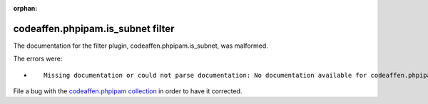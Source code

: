 
.. Document meta section

:orphan:

.. meta::
  :antsibull-docs: 2.5.0

.. Document body

.. Anchors

.. _ansible_collections.codeaffen.phpipam.is_subnet_filter:

.. Title

codeaffen.phpipam.is_subnet filter
++++++++++++++++++++++++++++++++++


The documentation for the filter plugin, codeaffen.phpipam.is_subnet,  was malformed.

The errors were:

* ::

        Missing documentation or could not parse documentation: No documentation available for codeaffen.phpipam.is_subnet (/home/cme/Development/github/cmeissner/phpipam-ansible-modules/build/collections/ansible_collections/codeaffen/phpipam/plugins/filter/phpipam.py)


File a bug with the `codeaffen.phpipam collection <https://github.com/codeaffen/phpipam-ansible-modules/issues>`_ in order to have it corrected.